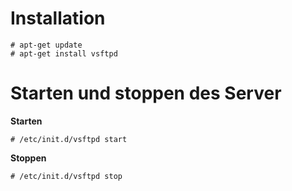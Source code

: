 #+TTILE:FTP Installation

* Installation
#+BEGIN_EXAMPLE
# apt-get update
# apt-get install vsftpd
#+END_EXAMPLE

* Starten und stoppen des Server
*Starten*
#+BEGIN_EXAMPLE
# /etc/init.d/vsftpd start
#+END_EXAMPLE
*Stoppen*
#+BEGIN_EXAMPLE
# /etc/init.d/vsftpd stop
#+END_EXAMPLE
